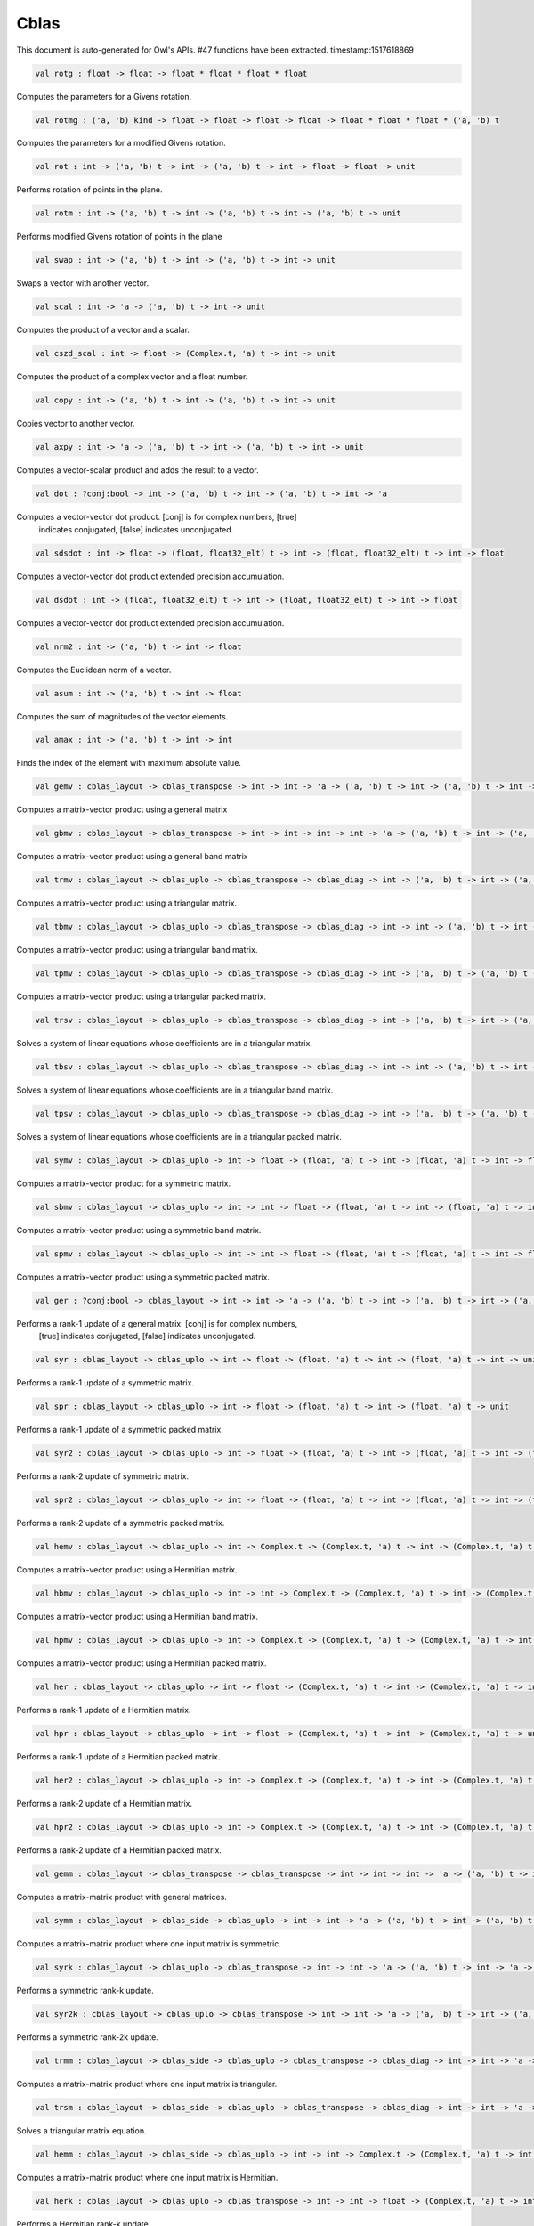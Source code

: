 Cblas
===============================================================================

This document is auto-generated for Owl's APIs.
#47 functions have been extracted.
timestamp:1517618869

.. code-block:: ocaml

  val rotg : float -> float -> float * float * float * float

Computes the parameters for a Givens rotation.

.. code-block:: ocaml

  val rotmg : ('a, 'b) kind -> float -> float -> float -> float -> float * float * float * ('a, 'b) t

Computes the parameters for a modified Givens rotation.

.. code-block:: ocaml

  val rot : int -> ('a, 'b) t -> int -> ('a, 'b) t -> int -> float -> float -> unit

Performs rotation of points in the plane.

.. code-block:: ocaml

  val rotm : int -> ('a, 'b) t -> int -> ('a, 'b) t -> int -> ('a, 'b) t -> unit

Performs modified Givens rotation of points in the plane

.. code-block:: ocaml

  val swap : int -> ('a, 'b) t -> int -> ('a, 'b) t -> int -> unit

Swaps a vector with another vector.

.. code-block:: ocaml

  val scal : int -> 'a -> ('a, 'b) t -> int -> unit

Computes the product of a vector and a scalar.

.. code-block:: ocaml

  val cszd_scal : int -> float -> (Complex.t, 'a) t -> int -> unit

Computes the product of a complex vector and a float number.

.. code-block:: ocaml

  val copy : int -> ('a, 'b) t -> int -> ('a, 'b) t -> int -> unit

Copies vector to another vector.

.. code-block:: ocaml

  val axpy : int -> 'a -> ('a, 'b) t -> int -> ('a, 'b) t -> int -> unit

Computes a vector-scalar product and adds the result to a vector.

.. code-block:: ocaml

  val dot : ?conj:bool -> int -> ('a, 'b) t -> int -> ('a, 'b) t -> int -> 'a

Computes a vector-vector dot product. [conj] is for complex numbers, [true]
  indicates conjugated, [false] indicates unconjugated.

.. code-block:: ocaml

  val sdsdot : int -> float -> (float, float32_elt) t -> int -> (float, float32_elt) t -> int -> float

Computes a vector-vector dot product extended precision accumulation.

.. code-block:: ocaml

  val dsdot : int -> (float, float32_elt) t -> int -> (float, float32_elt) t -> int -> float

Computes a vector-vector dot product extended precision accumulation.

.. code-block:: ocaml

  val nrm2 : int -> ('a, 'b) t -> int -> float

Computes the Euclidean norm of a vector.

.. code-block:: ocaml

  val asum : int -> ('a, 'b) t -> int -> float

Computes the sum of magnitudes of the vector elements.

.. code-block:: ocaml

  val amax : int -> ('a, 'b) t -> int -> int

Finds the index of the element with maximum absolute value.

.. code-block:: ocaml

  val gemv : cblas_layout -> cblas_transpose -> int -> int -> 'a -> ('a, 'b) t -> int -> ('a, 'b) t -> int -> 'a -> ('a, 'b) t -> int -> unit

Computes a matrix-vector product using a general matrix

.. code-block:: ocaml

  val gbmv : cblas_layout -> cblas_transpose -> int -> int -> int -> int -> 'a -> ('a, 'b) t -> int -> ('a, 'b) t -> int -> 'a -> ('a, 'b) t -> int -> unit

Computes a matrix-vector product using a general band matrix

.. code-block:: ocaml

  val trmv : cblas_layout -> cblas_uplo -> cblas_transpose -> cblas_diag -> int -> ('a, 'b) t -> int -> ('a, 'b) t -> int -> unit

Computes a matrix-vector product using a triangular matrix.

.. code-block:: ocaml

  val tbmv : cblas_layout -> cblas_uplo -> cblas_transpose -> cblas_diag -> int -> int -> ('a, 'b) t -> int -> ('a, 'b) t -> int -> unit

Computes a matrix-vector product using a triangular band matrix.

.. code-block:: ocaml

  val tpmv : cblas_layout -> cblas_uplo -> cblas_transpose -> cblas_diag -> int -> ('a, 'b) t -> ('a, 'b) t -> int -> unit

Computes a matrix-vector product using a triangular packed matrix.

.. code-block:: ocaml

  val trsv : cblas_layout -> cblas_uplo -> cblas_transpose -> cblas_diag -> int -> ('a, 'b) t -> int -> ('a, 'b) t -> int -> unit

Solves a system of linear equations whose coefficients are in a triangular matrix.

.. code-block:: ocaml

  val tbsv : cblas_layout -> cblas_uplo -> cblas_transpose -> cblas_diag -> int -> int -> ('a, 'b) t -> int -> ('a, 'b) t -> int -> unit

Solves a system of linear equations whose coefficients are in a triangular band matrix.

.. code-block:: ocaml

  val tpsv : cblas_layout -> cblas_uplo -> cblas_transpose -> cblas_diag -> int -> ('a, 'b) t -> ('a, 'b) t -> int -> unit

Solves a system of linear equations whose coefficients are in a triangular packed matrix.

.. code-block:: ocaml

  val symv : cblas_layout -> cblas_uplo -> int -> float -> (float, 'a) t -> int -> (float, 'a) t -> int -> float -> (float, 'a) t -> int -> unit

Computes a matrix-vector product for a symmetric matrix.

.. code-block:: ocaml

  val sbmv : cblas_layout -> cblas_uplo -> int -> int -> float -> (float, 'a) t -> int -> (float, 'a) t -> int -> float -> (float, 'a) t -> int -> unit

Computes a matrix-vector product using a symmetric band matrix.

.. code-block:: ocaml

  val spmv : cblas_layout -> cblas_uplo -> int -> int -> float -> (float, 'a) t -> (float, 'a) t -> int -> float -> (float, 'a) t -> int -> unit

Computes a matrix-vector product using a symmetric packed matrix.

.. code-block:: ocaml

  val ger : ?conj:bool -> cblas_layout -> int -> int -> 'a -> ('a, 'b) t -> int -> ('a, 'b) t -> int -> ('a, 'b) t -> int -> unit

Performs a rank-1 update of a general matrix. [conj] is for complex numbers,
  [true] indicates conjugated, [false] indicates unconjugated.

.. code-block:: ocaml

  val syr : cblas_layout -> cblas_uplo -> int -> float -> (float, 'a) t -> int -> (float, 'a) t -> int -> unit

Performs a rank-1 update of a symmetric matrix.

.. code-block:: ocaml

  val spr : cblas_layout -> cblas_uplo -> int -> float -> (float, 'a) t -> int -> (float, 'a) t -> unit

Performs a rank-1 update of a symmetric packed matrix.

.. code-block:: ocaml

  val syr2 : cblas_layout -> cblas_uplo -> int -> float -> (float, 'a) t -> int -> (float, 'a) t -> int -> (float, 'a) t -> int -> unit

Performs a rank-2 update of symmetric matrix.

.. code-block:: ocaml

  val spr2 : cblas_layout -> cblas_uplo -> int -> float -> (float, 'a) t -> int -> (float, 'a) t -> int -> (float, 'a) t -> unit

Performs a rank-2 update of a symmetric packed matrix.

.. code-block:: ocaml

  val hemv : cblas_layout -> cblas_uplo -> int -> Complex.t -> (Complex.t, 'a) t -> int -> (Complex.t, 'a) t -> int -> Complex.t -> (Complex.t, 'a) t -> int -> unit

Computes a matrix-vector product using a Hermitian matrix.

.. code-block:: ocaml

  val hbmv : cblas_layout -> cblas_uplo -> int -> int -> Complex.t -> (Complex.t, 'a) t -> int -> (Complex.t, 'a) t -> int -> Complex.t -> (Complex.t, 'a) t -> int -> unit

Computes a matrix-vector product using a Hermitian band matrix.

.. code-block:: ocaml

  val hpmv : cblas_layout -> cblas_uplo -> int -> Complex.t -> (Complex.t, 'a) t -> (Complex.t, 'a) t -> int -> Complex.t -> (Complex.t, 'a) t -> int -> unit

Computes a matrix-vector product using a Hermitian packed matrix.

.. code-block:: ocaml

  val her : cblas_layout -> cblas_uplo -> int -> float -> (Complex.t, 'a) t -> int -> (Complex.t, 'a) t -> int -> unit

Performs a rank-1 update of a Hermitian matrix.

.. code-block:: ocaml

  val hpr : cblas_layout -> cblas_uplo -> int -> float -> (Complex.t, 'a) t -> int -> (Complex.t, 'a) t -> unit

Performs a rank-1 update of a Hermitian packed matrix.

.. code-block:: ocaml

  val her2 : cblas_layout -> cblas_uplo -> int -> Complex.t -> (Complex.t, 'a) t -> int -> (Complex.t, 'a) t -> int -> (Complex.t, 'a) t -> int -> unit

Performs a rank-2 update of a Hermitian matrix.

.. code-block:: ocaml

  val hpr2 : cblas_layout -> cblas_uplo -> int -> Complex.t -> (Complex.t, 'a) t -> int -> (Complex.t, 'a) t -> int -> (Complex.t, 'a) t -> unit

Performs a rank-2 update of a Hermitian packed matrix.

.. code-block:: ocaml

  val gemm : cblas_layout -> cblas_transpose -> cblas_transpose -> int -> int -> int -> 'a -> ('a, 'b) t -> int -> ('a, 'b) t -> int -> 'a -> ('a, 'b) t -> int -> unit

Computes a matrix-matrix product with general matrices.

.. code-block:: ocaml

  val symm : cblas_layout -> cblas_side -> cblas_uplo -> int -> int -> 'a -> ('a, 'b) t -> int -> ('a, 'b) t -> int -> 'a -> ('a, 'b) t -> int -> unit

Computes a matrix-matrix product where one input matrix is symmetric.

.. code-block:: ocaml

  val syrk : cblas_layout -> cblas_uplo -> cblas_transpose -> int -> int -> 'a -> ('a, 'b) t -> int -> 'a -> ('a, 'b) t -> int -> unit

Performs a symmetric rank-k update.

.. code-block:: ocaml

  val syr2k : cblas_layout -> cblas_uplo -> cblas_transpose -> int -> int -> 'a -> ('a, 'b) t -> int -> ('a, 'b) t -> int -> 'a -> ('a, 'b) t -> int -> unit

Performs a symmetric rank-2k update.

.. code-block:: ocaml

  val trmm : cblas_layout -> cblas_side -> cblas_uplo -> cblas_transpose -> cblas_diag -> int -> int -> 'a -> ('a, 'b) t -> int -> ('a, 'b) t -> int -> unit

Computes a matrix-matrix product where one input matrix is triangular.

.. code-block:: ocaml

  val trsm : cblas_layout -> cblas_side -> cblas_uplo -> cblas_transpose -> cblas_diag -> int -> int -> 'a -> ('a, 'b) t -> int -> ('a, 'b) t -> int -> unit

Solves a triangular matrix equation.

.. code-block:: ocaml

  val hemm : cblas_layout -> cblas_side -> cblas_uplo -> int -> int -> Complex.t -> (Complex.t, 'a) t -> int -> (Complex.t, 'a) t -> int -> Complex.t -> (Complex.t, 'a) t -> int -> unit

Computes a matrix-matrix product where one input matrix is Hermitian.

.. code-block:: ocaml

  val herk : cblas_layout -> cblas_uplo -> cblas_transpose -> int -> int -> float -> (Complex.t, 'a) t -> int -> float -> (Complex.t, 'a) t -> int -> unit

Performs a Hermitian rank-k update.

.. code-block:: ocaml

  val her2k : cblas_layout -> cblas_uplo -> cblas_transpose -> int -> int -> Complex.t -> (Complex.t, 'a) t -> int -> (Complex.t, 'a) t -> int -> float -> (Complex.t, 'a) t -> int -> unit

Performs a Hermitian rank-2k update.

